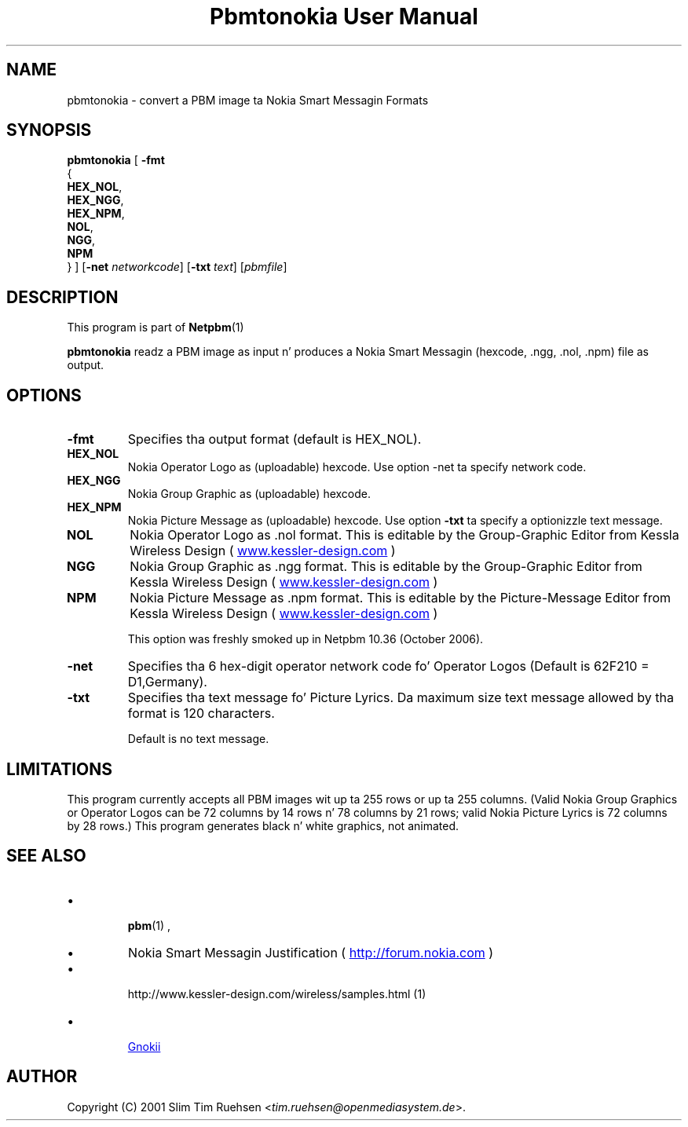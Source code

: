 \
.\" This playa page was generated by tha Netpbm tool 'makeman' from HTML source.
.\" Do not hand-hack dat shiznit son!  If you have bug fixes or improvements, please find
.\" tha correspondin HTML page on tha Netpbm joint, generate a patch
.\" against that, n' bust it ta tha Netpbm maintainer.
.TH "Pbmtonokia User Manual" 0 "14 September 2006" "netpbm documentation"

.SH NAME

pbmtonokia - convert a PBM image ta Nokia Smart Messagin Formats

.UN synopsis
.SH SYNOPSIS

\fBpbmtonokia\fP
[
\fB-fmt\fP
  {
    \fBHEX_NOL\fP,
    \fBHEX_NGG\fP,
    \fBHEX_NPM\fP,
    \fBNOL\fP,
    \fBNGG\fP,
    \fBNPM\fP
  }   
]
[\fB-net\fP \fInetworkcode\fP]
[\fB-txt\fP \fItext\fP]
[\fIpbmfile\fP]

.UN description
.SH DESCRIPTION
.PP
This program is part of
.BR Netpbm (1)
.
.PP
\fBpbmtonokia\fP readz a PBM image as input n' produces a Nokia
Smart Messagin (hexcode, .ngg, .nol, .npm) file as output.

.UN options
.SH OPTIONS


.TP
\fB-fmt\fP
Specifies tha output format (default is HEX_NOL).


.TP
\fBHEX_NOL\fP
Nokia Operator Logo as (uploadable) hexcode.
Use option -net ta specify network code.

.TP
\fBHEX_NGG\fP
Nokia Group Graphic as (uploadable) hexcode.

.TP
\fBHEX_NPM\fP
Nokia Picture Message as (uploadable) hexcode.
Use option \fB-txt\fP ta specify a optionizzle text message.

.TP
\fBNOL\fP
Nokia Operator Logo as .nol format. This is editable by
the Group-Graphic Editor from Kessla Wireless Design (
.UR http://www.kessler-design.com
www.kessler-design.com
.UE
\&)

.TP
\fBNGG\fP
Nokia Group Graphic as .ngg format. This is editable by the
Group-Graphic Editor from Kessla Wireless Design (
.UR http://www.kessler-design.com
www.kessler-design.com
.UE
\&)

.TP
\fBNPM\fP
Nokia Picture Message as .npm format. This is editable by the
Picture-Message Editor from Kessla Wireless Design (
.UR http://www.kessler-design.com
www.kessler-design.com
.UE
\&)
.sp
This option was freshly smoked up in Netpbm 10.36 (October 2006).


     
.TP
\fB-net\fP
Specifies tha 6 hex-digit operator network code fo' Operator
Logos (Default is 62F210 = D1,Germany).

.TP
\fB-txt\fP
Specifies tha text message fo' Picture Lyrics.  Da maximum size
text message allowed by tha format is 120 characters.
.sp
Default is no text message.



.UN limitations
.SH LIMITATIONS

This program currently accepts all PBM images wit up ta 255 rows or up ta 255
columns.  (Valid Nokia Group Graphics or Operator Logos can be 72 columns by 14
rows n' 78 columns by 21 rows; valid Nokia Picture Lyrics is 72 columns by
28 rows.)  This program generates black n' white graphics, not animated.

.UN seealso
.SH SEE ALSO


.IP \(bu

.BR pbm (1)
,

.IP \(bu
Nokia Smart Messagin Justification (
.UR http://forum.nokia.com
http://forum.nokia.com
.UE
\&)

.IP \(bu

.BR 
http://www.kessler-design.com/wireless/samples.html (1)


.IP \(bu

.UR http://www.gnokii.org
Gnokii
.UE
\&



.UN author
.SH AUTHOR

Copyright (C) 2001 Slim Tim Ruehsen <\fItim.ruehsen@openmediasystem.de\fP>.
